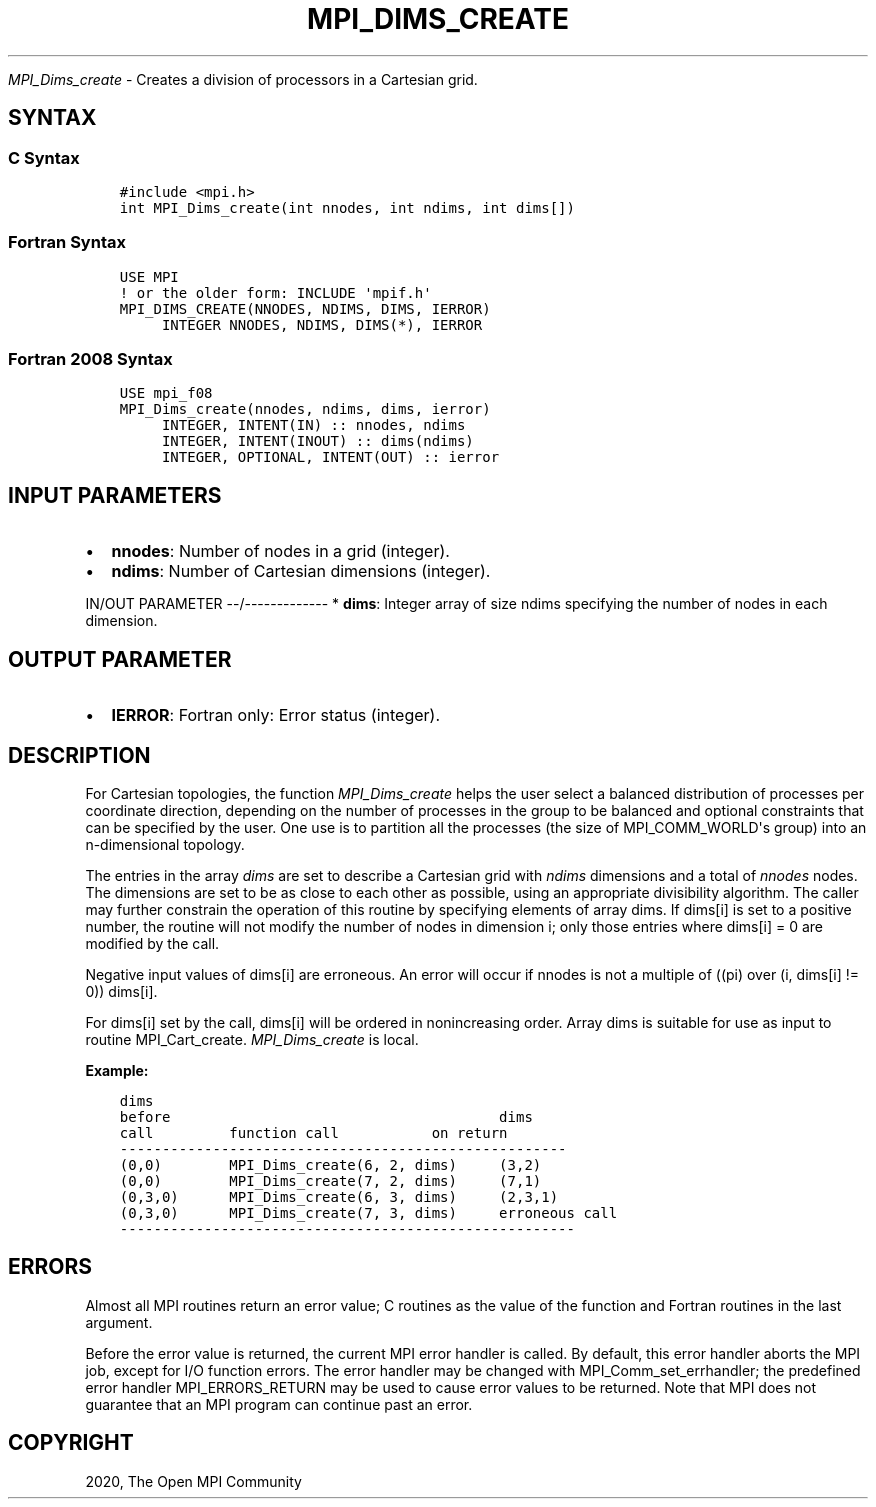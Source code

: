 .\" Man page generated from reStructuredText.
.
.TH "MPI_DIMS_CREATE" "3" "Jan 11, 2022" "" "Open MPI"
.
.nr rst2man-indent-level 0
.
.de1 rstReportMargin
\\$1 \\n[an-margin]
level \\n[rst2man-indent-level]
level margin: \\n[rst2man-indent\\n[rst2man-indent-level]]
-
\\n[rst2man-indent0]
\\n[rst2man-indent1]
\\n[rst2man-indent2]
..
.de1 INDENT
.\" .rstReportMargin pre:
. RS \\$1
. nr rst2man-indent\\n[rst2man-indent-level] \\n[an-margin]
. nr rst2man-indent-level +1
.\" .rstReportMargin post:
..
.de UNINDENT
. RE
.\" indent \\n[an-margin]
.\" old: \\n[rst2man-indent\\n[rst2man-indent-level]]
.nr rst2man-indent-level -1
.\" new: \\n[rst2man-indent\\n[rst2man-indent-level]]
.in \\n[rst2man-indent\\n[rst2man-indent-level]]u
..
.sp
\fI\%MPI_Dims_create\fP \- Creates a division of processors in a Cartesian
grid.
.SH SYNTAX
.SS C Syntax
.INDENT 0.0
.INDENT 3.5
.sp
.nf
.ft C
#include <mpi.h>
int MPI_Dims_create(int nnodes, int ndims, int dims[])
.ft P
.fi
.UNINDENT
.UNINDENT
.SS Fortran Syntax
.INDENT 0.0
.INDENT 3.5
.sp
.nf
.ft C
USE MPI
! or the older form: INCLUDE \(aqmpif.h\(aq
MPI_DIMS_CREATE(NNODES, NDIMS, DIMS, IERROR)
     INTEGER NNODES, NDIMS, DIMS(*), IERROR
.ft P
.fi
.UNINDENT
.UNINDENT
.SS Fortran 2008 Syntax
.INDENT 0.0
.INDENT 3.5
.sp
.nf
.ft C
USE mpi_f08
MPI_Dims_create(nnodes, ndims, dims, ierror)
     INTEGER, INTENT(IN) :: nnodes, ndims
     INTEGER, INTENT(INOUT) :: dims(ndims)
     INTEGER, OPTIONAL, INTENT(OUT) :: ierror
.ft P
.fi
.UNINDENT
.UNINDENT
.SH INPUT PARAMETERS
.INDENT 0.0
.IP \(bu 2
\fBnnodes\fP: Number of nodes in a grid (integer).
.IP \(bu 2
\fBndims\fP: Number of Cartesian dimensions (integer).
.UNINDENT
.sp
IN/OUT PARAMETER
\-\-/\-\-\-\-\-\-\-\-\-\-\-\-\-
* \fBdims\fP: Integer array of size ndims specifying the number of nodes in each dimension.
.SH OUTPUT PARAMETER
.INDENT 0.0
.IP \(bu 2
\fBIERROR\fP: Fortran only: Error status (integer).
.UNINDENT
.SH DESCRIPTION
.sp
For Cartesian topologies, the function \fI\%MPI_Dims_create\fP helps the user
select a balanced distribution of processes per coordinate direction,
depending on the number of processes in the group to be balanced and
optional constraints that can be specified by the user. One use is to
partition all the processes (the size of MPI_COMM_WORLD\(aqs group) into an
n\-dimensional topology.
.sp
The entries in the array \fIdims\fP are set to describe a Cartesian grid
with \fIndims\fP dimensions and a total of \fInnodes\fP nodes. The dimensions
are set to be as close to each other as possible, using an appropriate
divisibility algorithm. The caller may further constrain the operation
of this routine by specifying elements of array dims. If dims[i] is set
to a positive number, the routine will not modify the number of nodes in
dimension i; only those entries where dims[i] = 0 are modified by the
call.
.sp
Negative input values of dims[i] are erroneous. An error will occur if
nnodes is not a multiple of ((pi) over (i, dims[i] != 0)) dims[i].
.sp
For dims[i] set by the call, dims[i] will be ordered in nonincreasing
order. Array dims is suitable for use as input to routine
MPI_Cart_create\&. \fI\%MPI_Dims_create\fP is local.
.sp
\fBExample:\fP
.INDENT 0.0
.INDENT 3.5
.sp
.nf
.ft C
dims
before                                       dims
call         function call           on return
\-\-\-\-\-\-\-\-\-\-\-\-\-\-\-\-\-\-\-\-\-\-\-\-\-\-\-\-\-\-\-\-\-\-\-\-\-\-\-\-\-\-\-\-\-\-\-\-\-\-\-\-\-
(0,0)        MPI_Dims_create(6, 2, dims)     (3,2)
(0,0)        MPI_Dims_create(7, 2, dims)     (7,1)
(0,3,0)      MPI_Dims_create(6, 3, dims)     (2,3,1)
(0,3,0)      MPI_Dims_create(7, 3, dims)     erroneous call
\-\-\-\-\-\-\-\-\-\-\-\-\-\-\-\-\-\-\-\-\-\-\-\-\-\-\-\-\-\-\-\-\-\-\-\-\-\-\-\-\-\-\-\-\-\-\-\-\-\-\-\-\-\-
.ft P
.fi
.UNINDENT
.UNINDENT
.SH ERRORS
.sp
Almost all MPI routines return an error value; C routines as the value
of the function and Fortran routines in the last argument.
.sp
Before the error value is returned, the current MPI error handler is
called. By default, this error handler aborts the MPI job, except for
I/O function errors. The error handler may be changed with
MPI_Comm_set_errhandler; the predefined error handler MPI_ERRORS_RETURN
may be used to cause error values to be returned. Note that MPI does not
guarantee that an MPI program can continue past an error.
.SH COPYRIGHT
2020, The Open MPI Community
.\" Generated by docutils manpage writer.
.
